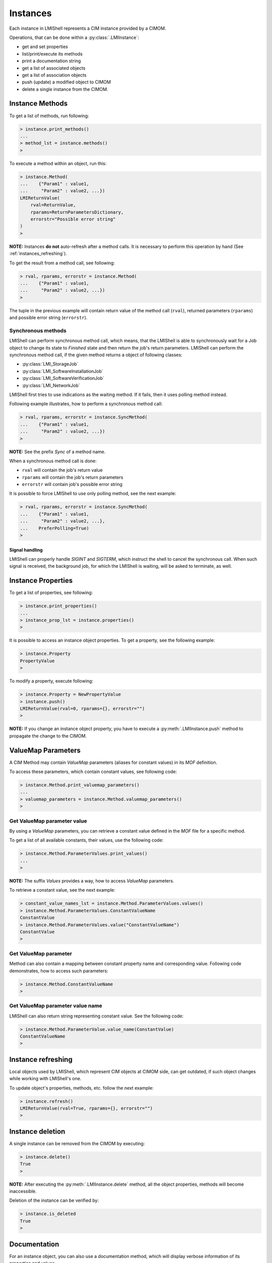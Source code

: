 Instances
=========
Each instance in LMIShell represents a CIM instance provided by a CIMOM.

Operations, that can be done within a :py:class:`.LMIInstance`:

* get and set properties
* list/print/execute its methods
* print a documentation string
* get a list of associated objects
* get a list of association objects
* push (update) a modified object to CIMOM
* delete a single instance from the CIMOM.

.. _instances_methods:

Instance Methods
----------------
To get a list of methods, run following:

.. code-block:: python

    > instance.print_methods()
    ...
    > method_lst = instance.methods()
    >

To execute a method within an object, run this:

.. code-block:: python

    > instance.Method(
    ...    {"Param1" : value1,
    ...     "Param2" : value2, ...})
    LMIReturnValue(
        rval=ReturnValue,
        rparams=ReturnParametersDictionary,
        errorstr="Possible error string"
    )
    >

**NOTE:** Instances **do not** auto-refresh after a method calls. It is
necessary to perform this operation by hand (See :ref:`instances_refreshing`).

To get the result from a method call, see following:

.. code-block:: python

    > rval, rparams, errorstr = instance.Method(
    ...    {"Param1" : value1,
    ...     "Param2" : value2, ...})
    >

The tuple in the previous example will contain return value of the method call
(``rval``), returned parameters (``rparams``) and possible error string
(``errorstr``).

.. _instance_sync_methods:

Synchronous methods
^^^^^^^^^^^^^^^^^^^
LMIShell can perform synchronous method call, which means, that the LMIShell is
able to synchronously wait for a Job object to change its state to `Finished`
state and then return the job's return parameters. LMIShell can perform the
synchronous method call, if the given method returns a object of following
classes:

* :py:class:`LMI_StorageJob`
* :py:class:`LMI_SoftwareInstallationJob`
* :py:class:`LMI_SoftwareVerificationJob`
* :py:class:`LMI_NetworkJob`

LMIShell first tries to use indications as the waiting method. If it fails,
then it uses polling method instead.

Following example illustrates, how to perform a synchronous method call:

.. code-block:: python

    > rval, rparams, errorstr = instance.SyncMethod(
    ...    {"Param1" : value1,
    ...     "Param2" : value2, ...})
    >

**NOTE:** See the prefix `Sync` of a method name.

When a synchronous method call is done:

* ``rval`` will contain the job's return value
* ``rparams`` will contain the job's return parameters
* ``errorstr`` will contain job's possible error string

It is possible to force LMIShell to use only polling method, see the next
example:

.. code-block:: python

    > rval, rparams, errorstr = instance.SyncMethod(
    ...    {"Param1" : value1,
    ...     "Param2" : value2, ...},
    ...    PreferPolling=True)
    >

Signal handling
"""""""""""""""
LMIShell can properly handle *SIGINT* and *SIGTERM*, which instruct the shell
to cancel the synchronous call. When such signal is received, the background
job, for which the LMIShell is waiting, will be asked to terminate, as well.

.. _instances_properties:

Instance Properties
-------------------
To get a list of properties, see following:

.. code-block:: python

   > instance.print_properties()
   ...
   > instance_prop_lst = instance.properties()
   >

It is possible to access an instance object properties. To get a property, see the
following example:

.. code-block:: python

    > instance.Property
    PropertyValue
    >

To modify a property, execute following:

.. code-block:: python

    > instance.Property = NewPropertyValue
    > instance.push()
    LMIReturnValue(rval=0, rparams={}, errorstr="")
    >

**NOTE:** If you change an instance object property, you have to execute a
:py:meth:`.LMIInstance.push` method to propagate the change to the CIMOM.

ValueMap Parameters
-------------------
A CIM Method may contain *ValueMap* parameters (aliases for constant values) in
its *MOF* definition.

To access these parameters, which contain constant values, see following code:

.. code-block:: python

    > instance.Method.print_valuemap_parameters()
    ...
    > valuemap_parameters = instance.Method.valuemap_parameters()
    >

Get ValueMap parameter value
^^^^^^^^^^^^^^^^^^^^^^^^^^^^
By using a *ValueMap* parameters, you can retrieve a constant value defined in
the *MOF* file for a specific method.

To get a list of all available constants, their values, use the following
code:

.. code-block:: python

    > instance.Method.ParameterValues.print_values()
    ...
    >

**NOTE:** The suffix *Values* provides a way, how to access *ValueMap* parameters.

To retrieve a constant value, see the next example:

.. code-block:: python

    > constant_value_names_lst = instance.Method.ParameterValues.values()
    > instance.Method.ParameterValues.ConstantValueName
    ConstantValue
    > instance.Method.ParameterValues.value("ConstantValueName")
    ConstantValue
    >

Get ValueMap parameter
^^^^^^^^^^^^^^^^^^^^^^
Method can also contain a mapping between constant property name and
corresponding value. Following code demonstrates, how to access such
parameters:

.. code-block:: python

    > instance.Method.ConstantValueName
    >

Get ValueMap parameter value name
^^^^^^^^^^^^^^^^^^^^^^^^^^^^^^^^^
LMIShell can also return string representing constant value. See the following
code:

.. code-block:: python

    > instance.Method.ParameterValue.value_name(ConstantValue)
    ConstantValueName
    >

.. _instances_refreshing:

Instance refreshing
-------------------
Local objects used by LMIShell, which represent CIM objects at CIMOM side, can
get outdated, if such object changes while working with LMIShell's one.

To update object's properties, methods, etc. follow the next example:

.. code-block:: python

    > instance.refresh()
    LMIReturnValue(rval=True, rparams={}, errorstr="")
    >

.. _instances_delete:

Instance deletion
-----------------
A single instance can be removed from the CIMOM by executing:

.. code-block:: python

    > instance.delete()
    True
    >

**NOTE:** After executing the :py:meth:`.LMIInstance.delete` method, all the
object properties, methods will become inaccessible.

Deletion of the instance can be verified by:

.. code-block:: python

    > instance.is_deleted
    True
    >

Documentation
-------------
For an instance object, you can also use a documentation method, which will
display verbose information of its properties and values.

See next example:

.. code-block:: python

    > instance.doc()
    # ... pretty verbose output displayed in a pages (can be modified by
    #     setting environment variable PAGER) ...
    >

MOF representation
------------------
An instance object can also print out its *MOF* representation. This can be
achieved by running:

.. code-block:: python

    > instance.tomof()
    ... verbose output of the instance in MOF syntax ...
    >

Useful Properties
-----------------
Following part describes :py:class:`.LMIInstance` useful properties.

Class Name
^^^^^^^^^^
Each instance object provide a property, that returns its class name. To get a
string of the class name, run following:

.. code-block:: python

    > instance.classname
    ClassName
    >

Namespace
^^^^^^^^^
Each instance object also provides a property, that returns a namespace name.
To get a string of the namespace name, run following:

.. code-block:: python

    > instance.namespace
    Namespace
    >

Path
^^^^
To retrieve a unique, wrapped, identification object for the instance,
:py:class:`.LMIInstanceName`, execute following:

.. code-block:: python

    > instance.path
    LMIInstanceName(classname="ClassName"...)
    >

Connection Object
^^^^^^^^^^^^^^^^^
This property returns a connection object, which was used to retrieve the
instance (refer to :ref:`startup_connection`). See next example:

.. code-block:: python

   > instance.connection
   LMIConnection(URI='uri', user='user'...)
   >

Wrapped Object
^^^^^^^^^^^^^^
This property returns a wrapped :py:mod:`lmiwbem` object. See the example:

.. code-block:: python

    > instance.wrapped_object
    CIMInstance(classname=u'ClassName', ...)
    >
